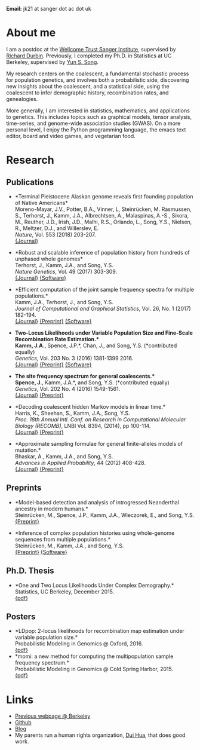 #+BEGIN_COMMENT
.. title: John "Jack" Kamm
.. slug: index
.. date: 2016-11-01 20:58:10 UTC
.. tags: 
.. category: 
.. link: 
.. description: John "Jack" Kamm's personal webpage
.. type: text
#+END_COMMENT

#+attr_html: :width 500px
[[../images/parthenon.JPG]]

*Email:* jk21 at sanger dot ac dot uk

* About me

I am a postdoc at the [[http://www.sanger.ac.uk/][Wellcome Trust Sanger Institute]],
supervised by [[http://www.sanger.ac.uk/people/directory/durbin-richard][Richard Durbin]].
Previously, I completed my Ph.D. in Statistics
at UC Berkeley, supervised by [[https://people.eecs.berkeley.edu/~yss/][Yun S. Song]].

My research centers on the coalescent, a fundamental stochastic process for population genetics,
and involves both a probabilistic side, discovering new insights about the coalescent,
and a statistical side, using the coalescent to infer demographic history, recombination rates, and genealogies. 

More generally, I am interested in statistics, mathematics, and applications to genetics.
This includes topics such as graphical models, tensor analysis, time-series, and genome-wide association studies (GWAS).
On a more personal level, I enjoy the Python programming language,
the emacs text editor, board and video games, and vegetarian food.

* Research
  
** Publications

+ *Terminal Pleistocene Alaskan genome reveals first founding population of Native Americans*\\
  Moreno-Mayar, J.V., Potter, B.A., Vinner, L, Steinrücken, M. Rasmussen, S., Terhorst, J., Kamm, J.A., Albrechtsen, A., Malaspinas, A.-S., Sikora, M., Reuther, J.D., Irish, J.D., Malhi, R.S., Orlando, L., Song, Y.S., Nielsen, R., Meltzer, D.J., and Willerslev, E.\\
  /Nature/, Vol. 553 (2018) 203-207.\\
  [[https://www.nature.com/articles/nature25173][{Journal}]] 

+ *Robust and scalable inference of population history from hundreds of unphased whole genomes*\\
  Terhorst, J., Kamm, J.A., and Song, Y.S.\\
  /Nature Genetics/, Vol. 49 (2017) 303-309.\\
  [[http://dx.doi.org/10.1038/ng.3748][{Journal}]]
  [[https://github.com/popgenmethods/smcpp][{Software}]]

+ *Efficient computation of the joint sample frequency spectra for multiple populations.*\\
  Kamm, J.A., Terhorst, J., and Song, Y.S.\\
  /Journal of Computational and Graphical Statistics/, Vol. 26, No. 1 (2017) 182-194.\\
  [[http://www.tandfonline.com/doi/abs/10.1080/10618600.2016.1159212][{Journal}]]
  [[http://arxiv.org/abs/1503.01133][{Preprint}]]
  [[https://github.com/popgenmethods/momi][{Software}]]

+ *Two-Locus Likelihoods under Variable Population Size and Fine-Scale Recombination Rate Estimation.*\\
  Kamm, J.A.*, Spence, J.P.*, Chan, J., and Song, Y.S. (*contributed equally)\\
  /Genetics/, Vol. 203 No. 3 (2016) 1381-1399 2016.\\
  [[http://www.genetics.org/content/203/3/1381][{Journal}]]
  [[http://arxiv.org/abs/1510.06017][{Preprint}]]
  [[https://github.com/popgenmethods/ldpop][{Software}]]

+ *The site frequency spectrum for general coalescents.*\\
  Spence, J.*, Kamm, J.A.*, and Song, Y.S. (*contributed equally)\\
  /Genetics/, Vol. 202 No. 4 (2016) 1549-1561.\\
  [[http://www.genetics.org/content/genetics/202/4/1549.full.pdf][{Journal}]]
  [[http://arxiv.org/abs/1510.05631][{Preprint}]]

+ *Decoding coalescent hidden Markov models in linear time.*\\
  Harris, K., Sheehan, S., Kamm, J.A., Song, Y.S.\\
  /Proc. 18th Annual Intl. Conf. on Research in Computational Molecular Biology (RECOMB)/,
  LNBI Vol. 8394, (2014), pp 100-114.\\
  [[http://dx.doi.org/10.1007/978-3-319-05269-4_8][{Journal}]] 
	[[http://arxiv.org/abs/1403.0858][{Preprint}]]

+ *Approximate sampling formulae for general finite-alleles models of mutation.*\\
  Bhaskar, A., Kamm, J.A., and Song, Y.S.\\
  /Advances in Applied Probability/, 44 (2012) 408-428.\\
  [[http://projecteuclid.org/euclid.aap/1339878718][{Journal}]]
  [[http://arxiv.org/abs/1109.2386][{Preprint}]]

** Preprints

+ *Model-based detection and analysis of introgressed Neanderthal ancestry in modern humans.*\\
  Steinrücken, M., Spence, J.P., Kamm, J.A., Wieczorek, E., and Song, Y.S.\\
  [[https://www.biorxiv.org/content/early/2017/12/01/227660][{Preprint}]] 

+ *Inference of complex population histories using whole-genome sequences from multiple populations.*\\
  Steinrücken, M., Kamm, J.A., and Song, Y.S.\\
  [[http://dx.doi.org/10.1101/026591][{Preprint}]]
  [[https://sourceforge.net/projects/dical2][{Software}]]

** Ph.D. Thesis

+ *One and Two Locus Likelihoods Under Complex Demography.*\\
  Statistics, UC Berkeley, December 2015.\\
  [[./thesis.pdf][{pdf}]]

** Posters

+ *LDpop: 2-locus likelihoods for recombination map estimation under variable population size.*\\
  Probabilistic Modeling in Genomics @ Oxford, 2016.\\
  [[./ldpop_poster.pdf][{pdf}]]
+ *momi: a new method for computing the multipopulation sample frequency spectrum.*\\
  Probabilistic Modeling in Genomics @ Cold Spring Harbor, 2015.\\
  [[./momi_poster.pdf][{pdf}]]

* Links
+ [[http://www.stat.berkeley.edu/~jkamm/][Previous webpage @ Berkeley]]
+ [[https://github.com/jackkamm][Github]]
+ [[../blog][Blog]]
+ My parents run a human rights organization, [[http://duihua.org][Dui Hua]], that does good work.
